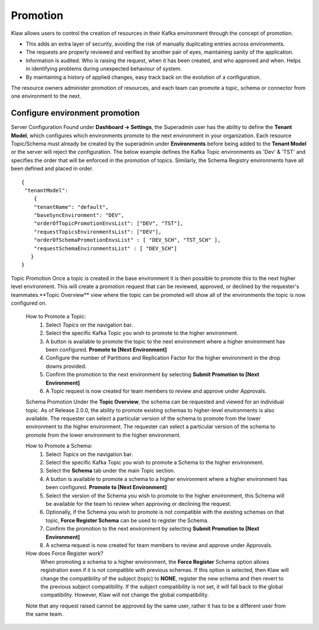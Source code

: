 Promotion
=========


Klaw allows users to control the creation of resources in their Kafka environment through the concept of promotion.

- This adds an extra layer of security, avoiding the risk of manually duplicating entries across environments.
- The requests are properly reviewed and verified by another pair of eyes, maintaining sanity of the application.
- Information is audited. Who is raising the request, when it has been created, and who approved and when. Helps in identifying problems during unexpected behaviour of system.
- By maintaining a history of applied changes, easy track back on the evolution of a configuration.


The resource owners administer promotion of resources, and each team can promote a topic, schema or connector from one environment to the next.

Configure environment promotion
-------------------------------
Server Configuration
Found under **Dashboard -> Settings**, the Superadmin user has the ability to define the **Tenant Model**, which configures which environments promote to the next environment in your organization.
Each resource Topic/Schema must already be created by the superadmin under **Environments** before being added to the **Tenant Model** or the server will reject the configuration.
The below example defines the Kafka Topic environments as 'Dev' & 'TST' and specifies the order that will be enforced in the promotion of topics.
Similarly, the Schema Registry environments have all been defined and placed in order.
::
  {
   "tenantModel":
      {
      "tenantName": "default",
      "baseSyncEnvironment": "DEV",
      "orderOfTopicPromotionEnvsList": ["DEV", "TST"],
      "requestTopicsEnvironmentsList": ["DEV"],
      "orderOfSchemaPromotionEnvsList" : [ "DEV_SCH", "TST_SCH" ],
      "requestSchemaEnvironmentsList" : [ "DEV_SCH"]
     }
  }

Topic Promotion
Once a topic is created in the base environment it is then possible to promote this to the next higher level environment.
This will create a promotion request that can be reviewed, approved, or declined by the requester's teammates.**Topic Overview** view where the topic can be promoted will show all of the environments the topic is now configured on.

    How to Promote a Topic:
        1. Select *Topics* on the navigation bar.
        2. Select the specific Kafka Topic you wish to promote to the higher environment.
        3. A button is available to promote the topic to the next environment where a higher environment has been configured. **Promote to [Next Environment]**
        4. Configure the number of Partitions and Replication Factor for the higher environment in the drop downs provided.
        5. Confirm the promotion to the next environment by selecting **Submit Promotion to [Next Environment]**
        6. A Topic request is now created for team members to review and approve under Approvals.

    Schema Promotion
    Under the **Topic Overview**, the schema can be requested and viewed for an individual topic. As of Release 2.0.0, the ability to promote existing schemas to higher-level environments is also available. The requester can select a particular version of the schema to promote from the lower environment to the higher environment.
    The requester can select a particular version of the schema to promote from the lower environment to the higher environment.


    How to Promote a Schema:
        1. Select *Topics* on the navigation bar.
        2. Select the specific Kafka Topic you wish to promote a Schema to the higher environment.
        3. Select the **Schema** tab under the main Topic section.
        4. A button is available to promote a schema to a higher environment where a higher environment has been configured. **Promote to [Next Environment]**
        5. Select the version of the Schema you wish to promote to the higher environment, this Schema will be available for the team to review when approving or declining the request.
        6. Optionally, if the Schema you wish to promote is not compatible with the existing schemas on that topic, **Force Register Schema** can be used to register the Schema.
        7. Confirm the promotion to the next environment by selecting **Submit Promotion to [Next Environment]**
        8. A schema request is now created for team members to review and approve under Approvals.

    How does Force Register work?
        When promoting a schema to a higher environment, the **Force Register** Schema option allows registration even if it is not compatible with previous schemas.
        If this option is selected, then Klaw will change the compatibility of the subject (topic) to **NONE**, register the new schema and then revert to the previous subject compatibility.
        If the subject compatibility is not set, it will fall back to the global compatibility. However, Klaw will not change the global compatibility.


    Note that any request raised cannot be approved by the same user, rather it has to be a different user from the same team.